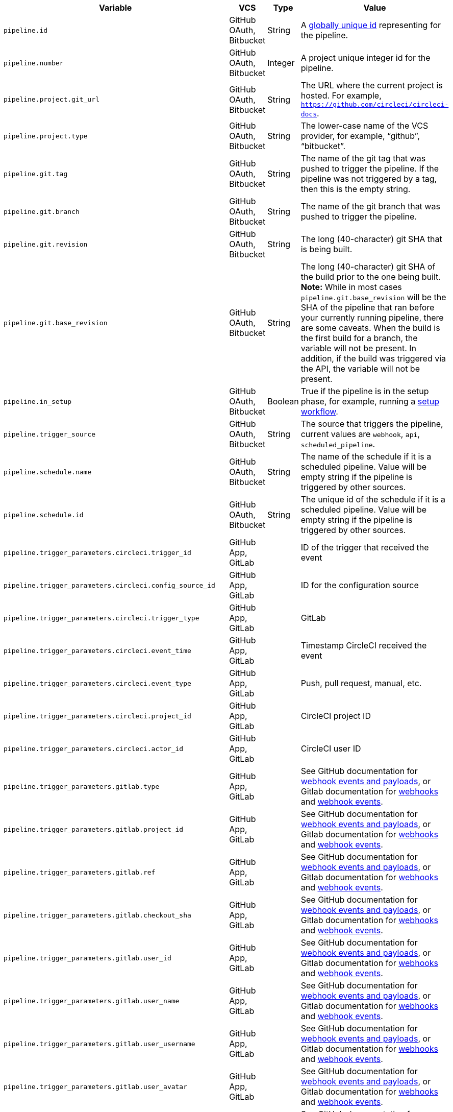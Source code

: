 [.table.table-striped]
[cols=4*, options="header", stripes=even]
|===
| Variable
| VCS
| Type
| Value

| `pipeline.id`                | GitHub OAuth, Bitbucket | String  | A link:https://en.wikipedia.org/wiki/Universally_unique_identifier[globally unique id] representing for the pipeline.
| `pipeline.number`            | GitHub OAuth, Bitbucket | Integer | A project unique integer id for the pipeline.
| `pipeline.project.git_url`   | GitHub OAuth, Bitbucket | String  | The URL where the current project is hosted. For example, `https://github.com/circleci/circleci-docs`.
| `pipeline.project.type`      | GitHub OAuth, Bitbucket | String  | The lower-case name of the VCS provider, for example, “github”, “bitbucket”.
| `pipeline.git.tag`           | GitHub OAuth, Bitbucket | String  | The name of the git tag that was pushed to trigger the pipeline. If the pipeline was not triggered by a tag, then this is the empty string.
| `pipeline.git.branch`        | GitHub OAuth, Bitbucket | String  | The name of the git branch that was pushed to trigger the pipeline.
| `pipeline.git.revision`      | GitHub OAuth, Bitbucket | String  | The long (40-character) git SHA that is being built.
| `pipeline.git.base_revision` | GitHub OAuth, Bitbucket | String  | The long (40-character) git SHA of the build prior to the one being built. **Note:** While in most cases `pipeline.git.base_revision` will be the SHA of the pipeline that ran before your currently running pipeline, there are some caveats. When the build is the first build for a branch, the variable will not be present. In addition, if the build was triggered via the API, the variable will not be present.
| `pipeline.in_setup`          | GitHub OAuth, Bitbucket | Boolean | True if the pipeline is in the setup phase, for example, running a xref:dynamic-config#[setup workflow].
| `pipeline.trigger_source`    | GitHub OAuth, Bitbucket | String  | The source that triggers the pipeline, current values are `webhook`, `api`, `scheduled_pipeline`.
| `pipeline.schedule.name`     | GitHub OAuth, Bitbucket | String  | The name of the schedule if it is a scheduled pipeline. Value will be empty string if the pipeline is triggered by other sources.
| `pipeline.schedule.id`       | GitHub OAuth, Bitbucket | String  | The unique id of the schedule if it is a scheduled pipeline. Value will be empty string if the pipeline is triggered by other sources.
| `pipeline.trigger_parameters.circleci.trigger_id` | GitHub App, GitLab | | ID of the trigger that received the event
| `pipeline.trigger_parameters.circleci.config_source_id` | GitHub App, GitLab | | ID for the configuration source
| `pipeline.trigger_parameters.circleci.trigger_type` | GitHub App, GitLab | | GitLab
| `pipeline.trigger_parameters.circleci.event_time` | GitHub App, GitLab | | Timestamp CircleCI received the event
| `pipeline.trigger_parameters.circleci.event_type` | GitHub App, GitLab | | Push, pull request, manual, etc.
| `pipeline.trigger_parameters.circleci.project_id` | GitHub App, GitLab | | CircleCI project ID
| `pipeline.trigger_parameters.circleci.actor_id` | GitHub App, GitLab | | CircleCI user ID
| `pipeline.trigger_parameters.gitlab.type` | GitHub App, GitLab | | See GitHub documentation for link:https://docs.github.com/en/webhooks-and-events/webhooks/webhook-events-and-payloads[webhook events and payloads], or Gitlab documentation for link:https://docs.gitlab.com/ee/user/project/integrations/webhooks.html[webhooks] and link:https://docs.gitlab.com/ee/user/project/integrations/webhook_events.html[webhook events].
| `pipeline.trigger_parameters.gitlab.project_id` | GitHub App, GitLab | | See GitHub documentation for link:https://docs.github.com/en/webhooks-and-events/webhooks/webhook-events-and-payloads[webhook events and payloads], or Gitlab documentation for link:https://docs.gitlab.com/ee/user/project/integrations/webhooks.html[webhooks] and link:https://docs.gitlab.com/ee/user/project/integrations/webhook_events.html[webhook events].
| `pipeline.trigger_parameters.gitlab.ref` | GitHub App, GitLab | | See GitHub documentation for link:https://docs.github.com/en/webhooks-and-events/webhooks/webhook-events-and-payloads[webhook events and payloads], or Gitlab documentation for link:https://docs.gitlab.com/ee/user/project/integrations/webhooks.html[webhooks] and link:https://docs.gitlab.com/ee/user/project/integrations/webhook_events.html[webhook events].
| `pipeline.trigger_parameters.gitlab.checkout_sha` | GitHub App, GitLab | | See GitHub documentation for link:https://docs.github.com/en/webhooks-and-events/webhooks/webhook-events-and-payloads[webhook events and payloads], or Gitlab documentation for link:https://docs.gitlab.com/ee/user/project/integrations/webhooks.html[webhooks] and link:https://docs.gitlab.com/ee/user/project/integrations/webhook_events.html[webhook events].
| `pipeline.trigger_parameters.gitlab.user_id` | GitHub App, GitLab | | See GitHub documentation for link:https://docs.github.com/en/webhooks-and-events/webhooks/webhook-events-and-payloads[webhook events and payloads], or Gitlab documentation for link:https://docs.gitlab.com/ee/user/project/integrations/webhooks.html[webhooks] and link:https://docs.gitlab.com/ee/user/project/integrations/webhook_events.html[webhook events].
| `pipeline.trigger_parameters.gitlab.user_name` | GitHub App, GitLab | | See GitHub documentation for link:https://docs.github.com/en/webhooks-and-events/webhooks/webhook-events-and-payloads[webhook events and payloads], or Gitlab documentation for link:https://docs.gitlab.com/ee/user/project/integrations/webhooks.html[webhooks] and link:https://docs.gitlab.com/ee/user/project/integrations/webhook_events.html[webhook events].
| `pipeline.trigger_parameters.gitlab.user_username` | GitHub App, GitLab | | See GitHub documentation for link:https://docs.github.com/en/webhooks-and-events/webhooks/webhook-events-and-payloads[webhook events and payloads], or Gitlab documentation for link:https://docs.gitlab.com/ee/user/project/integrations/webhooks.html[webhooks] and link:https://docs.gitlab.com/ee/user/project/integrations/webhook_events.html[webhook events].
| `pipeline.trigger_parameters.gitlab.user_avatar` | GitHub App, GitLab | | See GitHub documentation for link:https://docs.github.com/en/webhooks-and-events/webhooks/webhook-events-and-payloads[webhook events and payloads], or Gitlab documentation for link:https://docs.gitlab.com/ee/user/project/integrations/webhooks.html[webhooks] and link:https://docs.gitlab.com/ee/user/project/integrations/webhook_events.html[webhook events].
| `pipeline.trigger_parameters.gitlab.repo_name` | GitHub App, GitLab | | See GitHub documentation for link:https://docs.github.com/en/webhooks-and-events/webhooks/webhook-events-and-payloads[webhook events and payloads], or Gitlab documentation for link:https://docs.gitlab.com/ee/user/project/integrations/webhooks.html[webhooks] and link:https://docs.gitlab.com/ee/user/project/integrations/webhook_events.html[webhook events].
| `pipeline.trigger_parameters.gitlab.repo_url` | GitHub App, GitLab | | See GitHub documentation for link:https://docs.github.com/en/webhooks-and-events/webhooks/webhook-events-and-payloads[webhook events and payloads], or Gitlab documentation for link:https://docs.gitlab.com/ee/user/project/integrations/webhooks.html[webhooks] and link:https://docs.gitlab.com/ee/user/project/integrations/webhook_events.html[webhook events].
| `pipeline.trigger_parameters.gitlab.web_url` | GitHub App, GitLab | | See GitHub documentation for link:https://docs.github.com/en/webhooks-and-events/webhooks/webhook-events-and-payloads[webhook events and payloads], or Gitlab documentation for link:https://docs.gitlab.com/ee/user/project/integrations/webhooks.html[webhooks] and link:https://docs.gitlab.com/ee/user/project/integrations/webhook_events.html[webhook events].
| `pipeline.trigger_parameters.gitlab.commit_sha` | GitHub App, GitLab | | See GitHub documentation for link:https://docs.github.com/en/webhooks-and-events/webhooks/webhook-events-and-payloads[webhook events and payloads], or Gitlab documentation for link:https://docs.gitlab.com/ee/user/project/integrations/webhooks.html[webhooks] and link:https://docs.gitlab.com/ee/user/project/integrations/webhook_events.html[webhook events].
| `pipeline.trigger_parameters.gitlab.commit_title` | GitHub App, GitLab | | See GitHub documentation for link:https://docs.github.com/en/webhooks-and-events/webhooks/webhook-events-and-payloads[webhook events and payloads], or Gitlab documentation for link:https://docs.gitlab.com/ee/user/project/integrations/webhooks.html[webhooks] and link:https://docs.gitlab.com/ee/user/project/integrations/webhook_events.html[webhook events].
| `pipeline.trigger_parameters.gitlab.commit_message` | GitHub App, GitLab | | See GitHub documentation for link:https://docs.github.com/en/webhooks-and-events/webhooks/webhook-events-and-payloads[webhook events and payloads], or Gitlab documentation for link:https://docs.gitlab.com/ee/user/project/integrations/webhooks.html[webhooks] and link:https://docs.gitlab.com/ee/user/project/integrations/webhook_events.html[webhook events].
| `pipeline.trigger_parameters.gitlab.commit_timestamp` | GitHub App, GitLab | | See GitHub documentation for link:https://docs.github.com/en/webhooks-and-events/webhooks/webhook-events-and-payloads[webhook events and payloads], or Gitlab documentation for link:https://docs.gitlab.com/ee/user/project/integrations/webhooks.html[webhooks] and link:https://docs.gitlab.com/ee/user/project/integrations/webhook_events.html[webhook events].
| `pipeline.trigger_parameters.gitlab.commit_author_name` | GitHub App, GitLab | | See GitHub documentation for link:https://docs.github.com/en/webhooks-and-events/webhooks/webhook-events-and-payloads[webhook events and payloads], or Gitlab documentation for link:https://docs.gitlab.com/ee/user/project/integrations/webhooks.html[webhooks] and link:https://docs.gitlab.com/ee/user/project/integrations/webhook_events.html[webhook events].
| `pipeline.trigger_parameters.gitlab.commit_author_email` | GitHub App, GitLab | | See GitHub documentation for link:https://docs.github.com/en/webhooks-and-events/webhooks/webhook-events-and-payloads[webhook events and payloads], or Gitlab documentation for link:https://docs.gitlab.com/ee/user/project/integrations/webhooks.html[webhooks] and link:https://docs.gitlab.com/ee/user/project/integrations/webhook_events.html[webhook events].
| `pipeline.trigger_parameters.gitlab.total_commits_count` | GitHub App, GitLab | | See GitHub documentation for link:https://docs.github.com/en/webhooks-and-events/webhooks/webhook-events-and-payloads[webhook events and payloads], or Gitlab documentation for link:https://docs.gitlab.com/ee/user/project/integrations/webhooks.html[webhooks] and link:https://docs.gitlab.com/ee/user/project/integrations/webhook_events.html[webhook events].
| `pipeline.trigger_parameters.gitlab.branch` | GitHub App, GitLab | | See GitHub documentation for link:https://docs.github.com/en/webhooks-and-events/webhooks/webhook-events-and-payloads[webhook events and payloads], or Gitlab documentation for link:https://docs.gitlab.com/ee/user/project/integrations/webhooks.html[webhooks] and link:https://docs.gitlab.com/ee/user/project/integrations/webhook_events.html[webhook events].
| `pipeline.trigger_parameters.gitlab.default_branch` | GitHub App, GitLab | | See GitHub documentation for link:https://docs.github.com/en/webhooks-and-events/webhooks/webhook-events-and-payloads[webhook events and payloads], or Gitlab documentation for link:https://docs.gitlab.com/ee/user/project/integrations/webhooks.html[webhooks] and link:https://docs.gitlab.com/ee/user/project/integrations/webhook_events.html[webhook events].
| `pipeline.trigger_parameters.gitlab.x_gitlab_event_id` | GitHub App, GitLab | | See GitHub documentation for link:https://docs.github.com/en/webhooks-and-events/webhooks/webhook-events-and-payloads[webhook events and payloads], or Gitlab documentation for link:https://docs.gitlab.com/ee/user/project/integrations/webhooks.html[webhooks] and link:https://docs.gitlab.com/ee/user/project/integrations/webhook_events.html[webhook events].
| `pipeline.trigger_parameters.gitlab.is_fork_merge_request` | GitHub App, GitLab | | See GitHub documentation for link:https://docs.github.com/en/webhooks-and-events/webhooks/webhook-events-and-payloads[webhook events and payloads], or Gitlab documentation for link:https://docs.gitlab.com/ee/user/project/integrations/webhooks.html[webhooks] and link:https://docs.gitlab.com/ee/user/project/integrations/webhook_events.html[webhook events].
|===